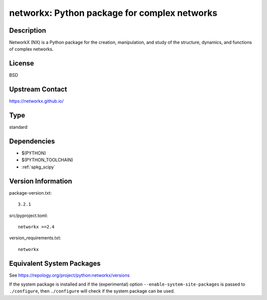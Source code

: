 .. _spkg_networkx:

networkx: Python package for complex networks
=======================================================

Description
-----------

NetworkX (NX) is a Python package for the creation, manipulation, and
study of the structure, dynamics, and functions of complex networks.

License
-------

BSD


Upstream Contact
----------------

https://networkx.github.io/

Type
----

standard


Dependencies
------------

- $(PYTHON)
- $(PYTHON_TOOLCHAIN)
- :ref:`spkg_scipy`

Version Information
-------------------

package-version.txt::

    3.2.1

src/pyproject.toml::

    networkx >=2.4

version_requirements.txt::

    networkx


Equivalent System Packages
--------------------------

.. tab:: Arch Linux

   .. CODE-BLOCK:: bash

       $ sudo pacman -S python-networkx 


.. tab:: conda-forge

   .. CODE-BLOCK:: bash

       $ conda install networkx\<3.3\,\>=2.4 


.. tab:: Debian/Ubuntu

   .. CODE-BLOCK:: bash

       $ sudo apt-get install python3-networkx 


.. tab:: Fedora/Redhat/CentOS

   .. CODE-BLOCK:: bash

       $ sudo yum install python3-networkx 


.. tab:: Gentoo Linux

   .. CODE-BLOCK:: bash

       $ sudo emerge dev-python/networkx 


.. tab:: MacPorts

   .. CODE-BLOCK:: bash

       $ sudo port install py-networkx 


.. tab:: openSUSE

   .. CODE-BLOCK:: bash

       $ sudo zypper install python3\$\{PYTHON_MINOR\}-networkx 


.. tab:: Void Linux

   .. CODE-BLOCK:: bash

       $ sudo xbps-install python3-networkx 



See https://repology.org/project/python:networkx/versions

If the system package is installed and if the (experimental) option
``--enable-system-site-packages`` is passed to ``./configure``, then ``./configure``
will check if the system package can be used.


